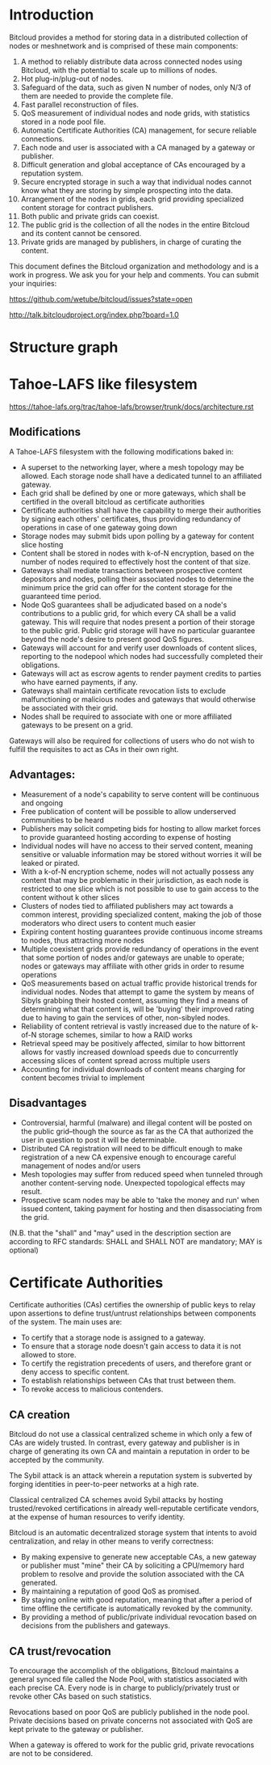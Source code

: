 #+STARTUP: align fold hidestars indent

* Introduction
Bitcloud provides a method for storing data in a distributed collection of
nodes or meshnetwork and is comprised of these main components:

1. A method to reliably distribute data across connected nodes using Bitcloud,
   with the potential to scale up to millions of nodes.
2. Hot plug-in/plug-out of nodes.
3. Safeguard of the data, such as given N number of nodes, only N/3 of them
   are needed to provide the complete file.
4. Fast parallel reconstruction of files.
5. QoS measurement of individual nodes and node grids, with statistics stored
   in a node pool file.
6. Automatic Certificate Authorities (CA) management, for secure reliable
   connections.
7. Each node and user is associated with a CA managed by a gateway or publisher.
8. Difficult generation and global acceptance of CAs encouraged by a
   reputation system.
9. Secure encrypted storage in such a way that individual nodes cannot know
   what they are storing by simple prospecting into the data.
10. Arrangement of the nodes in grids, each grid providing specialized content
    storage for contract publishers.
11. Both public and private grids can coexist.
12. The public grid is the collection of all the nodes in the entire Bitcloud
    and its content cannot be censored.
13. Private grids are managed by publishers, in charge of curating the content.


This document defines the Bitcloud organization and methodology and is a work
in progress. We ask you for your help and comments. You can submit your
inquiries:

https://github.com/wetube/bitcloud/issues?state=open

http://talk.bitcloudproject.org/index.php?board=1.0


* Structure graph

# #+BEGIN_SRC plantuml :file "img/structure.png"
# node NodeGrid1 {
# node Gateway1
# node Gateway2
# database "Storage Nodes" as storage1 {
# node Node1
# node Node2
# node Node3
# node Node4
# }
# Gateway1 <-> storage1
# Gateway2 <-> storage1
# }
# node Publisher
# Publisher <-down-> NodeGrid1 : Escrow

# :User1:     <-> Gateway1
# :User1:     <-> Gateway2

# :User1:    <-> Publisher : DAO

# #+END_SRC

#+RESULTS:
[[file:img/structure.png]]


* Tahoe-LAFS like filesystem

https://tahoe-lafs.org/trac/tahoe-lafs/browser/trunk/docs/architecture.rst

** Modifications

A Tahoe-LAFS filesystem with the following modifications baked in:

- A superset to the networking layer, where a mesh topology may be allowed.  Each storage node shall have a dedicated tunnel to an affiliated gateway.
- Each grid shall be defined by one or more gateways, which shall be certified in the overall bitcloud as certificate authorities
- Certificate authorities shall have the capability to merge their authorities by signing each others' certificates, thus providing redundancy of operations in case of one gateway going down
- Storage nodes may submit bids upon polling by a gateway for content slice hosting
- Content shall be stored in nodes with k-of-N encryption, based on the number of nodes required to effectively host the content of that size.
- Gateways shall mediate transactions between prospective content depositors and nodes, polling their associated nodes to determine the minimum price the grid can offer for the content storage for the guaranteed time period.
- Node QoS guarantees shall be adjudicated based on a node's contributions to a public grid, for which every CA shall be a valid gateway. This will require that nodes present a portion of their storage to the public grid. Public grid storage will have no particular guarantee beyond the node's desire to present good QoS figures.
- Gateways will account for and verify user downloads of content slices, reporting to the nodepool which nodes had successfully completed their obligations.
- Gateways will act as escrow agents to render payment credits to parties who have earned payments, if any.
- Gateways shall maintain certificate revocation lists to exclude malfunctioning or malicious nodes and gateways that would otherwise be associated with their grid.
- Nodes shall be required to associate with one or more affiliated gateways to be present on a grid.

Gateways will also be required for collections of users who do not wish to fulfill the requisites to act as CAs in their own right.

** Advantages:

- Measurement of a node's capability to serve content will be continuous and ongoing
- Free publication of content will be possible to allow underserved communities to be heard
- Publishers may solicit competing bids for hosting to allow market forces to provide guaranteed hosting according to expense of hosting
- Individual nodes will have no access to their served content, meaning sensitive or valuable information may be stored without worries it will be leaked or pirated.  
- With a k-of-N encryption scheme, nodes will not actually possess any content that may be problematic in their jurisdiction, as each node is restricted to one slice which is not possible to use to gain access to the content without k other slices
- Clusters of nodes tied to affiliated publishers may act towards a common interest, providing specialized content, making the job of those moderators who direct users to content much easier
- Expiring content hosting guarantees provide continuous income streams to nodes, thus attracting more nodes
- Multiple coexistent grids provide redundancy of operations in the event that some portion of nodes and/or gateways are unable to operate; nodes or gateways may affiliate with other grids in order to resume operations
- QoS measurements based on actual traffic provide historical trends for individual nodes. Nodes that attempt to game the system by means of Sibyls grabbing their hosted content, assuming they find a means of determining what that content is, will be 'buying' their improved rating due to having to gain the services of other, non-sibyled nodes. 
- Reliability of content retrieval is vastly increased due to the nature of k-of-N storage schemes, similar to how a RAID works
- Retrieval speed may be positively affected, similar to how bittorrent allows for vastly increased download speeds due to concurrently accessing slices of content spread across multiple users
- Accounting for individual downloads of content means charging for content becomes trivial to implement

** Disadvantages

- Controversial, harmful (malware) and illegal content will be posted on the public grid--though the source as far as the CA that authorized the user in question to post it will be determinable.
- Distributed CA registration will need to be difficult enough to make registration of a new CA expensive enough to encourage careful management of nodes and/or users
- Mesh topologies may suffer from reduced speed when tunneled through another content-serving node. Unexpected topological effects may result.
- Prospective scam nodes may be able to 'take the money and run' when issued content, taking payment for hosting and then disassociating from the grid. 

(N.B. that the "shall" and "may" used in the description section are according to RFC standards: SHALL and SHALL NOT are mandatory; MAY is optional)

* Certificate Authorities

Certificate authorities (CAs) certifies the ownership of public keys to relay
upon assertions to define trust/untrust relationships between components of
the system. The main uses are:

- To certify that a storage node is assigned to a gateway.
- To ensure that a storage node doesn't gain access to data it is not allowed
  to store.
- To certify the registration precedents of users, and therefore grant or deny
  access to specific content.
- To establish relationships between CAs that trust between them.
- To revoke access to malicious contenders.

** CA creation

Bitcloud do not use a classical centralized scheme in which only a few of CAs
are widely trusted. In contrast, every gateway and publisher is in charge of
generating its own CA and maintain a reputation in order to be accepted by the
community.

The Sybil attack is an attack wherein a reputation system is subverted by
forging identities in peer-to-peer networks at a high rate.

Classical centralized CA schemes avoid Sybil attacks by hosting
trusted/revoked certifications in already well-reputable certificate vendors,
at the expense of human resources to verify identity.

Bitcloud is an automatic decentralized storage system that intents to avoid
centralization, and relay in other means to verify correctness:

- By making expensive to generate new acceptable CAs, a new gateway or
  publisher must "mine" their CA by soliciting a CPU/memory hard problem to
  resolve and provide the solution associated with the CA generated.
- By maintaining a reputation of good QoS as promised.
- By staying online with good reputation, meaning that after a period of time
  offline the certificate is automatically revoked by the community.
- By providing a method of public/private individual revocation based on
  decisions from the publishers and gateways.
  
** CA trust/revocation

To encourage the accomplish of the obligations, Bitcloud maintains a general
synced file called the Node Pool, with statistics associated with each precise
CA. Every node is in charge to publicly/privately trust or revoke other CAs
based on such statistics.

Revocations based on poor QoS are publicly published in the node pool. Private
decisions based on private concerns not associated with QoS are kept private
to the gateway or publisher.

When a gateway is offered to work for the public grid, private revocations
are not to be considered.
